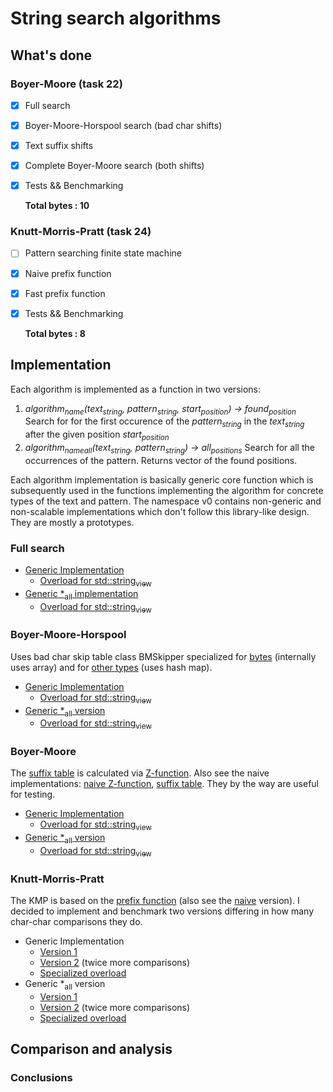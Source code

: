 * String search algorithms
** What's done
*** Boyer-Moore (task 22)
- [X] Full search
- [X] Boyer-Moore-Horspool search (bad char shifts)
- [X] Text suffix shifts
- [X] Complete Boyer-Moore search (both shifts)
- [X] Tests && Benchmarking

  *Total bytes : 10*

*** Knutt-Morris-Pratt (task 24)
- [ ] Pattern searching finite state machine
- [X] Naive prefix function
- [X] Fast prefix function
- [X] Tests && Benchmarking

  *Total bytes : 8*

** Implementation
Each algorithm is implemented as a function in two versions:
1. /algorithm_name(text_string, pattern_string, start_position) -> found_position/
   Search for for the first occurence of the //pattern_string// in the /text_string/
   after the given position /start_position/
2. /algorithm_name_all(text_string, pattern_string) -> all_positions/
   Search for all the occurrences of the pattern. Returns vector of the found positions.

Each algorithm implementation is basically generic core function which is subsequently
used in the functions implementing the algorithm for concrete types of the text and
pattern. The namespace v0 contains non-generic and non-scalable implementations which
don't follow this library-like design. They are mostly a prototypes.

*** Full search
- [[https://github.com/rastopyakin/otus_algo/blob/cd4a1cba7ee11c960a8f239c2726728f531ad191/string_search/full_search.hpp#L11][Generic Implementation]]
  - [[https://github.com/rastopyakin/otus_algo/blob/cd4a1cba7ee11c960a8f239c2726728f531ad191/string_search/full_search.cpp#L8][Overload for std::string_view]]
- [[https://github.com/rastopyakin/otus_algo/blob/cd4a1cba7ee11c960a8f239c2726728f531ad191/string_search/full_search.hpp#L37][Generic *_all implementation]]
  - [[https://github.com/rastopyakin/otus_algo/blob/cd4a1cba7ee11c960a8f239c2726728f531ad191/string_search/full_search.cpp#L23][Overload for std::string_view]]

*** Boyer-Moore-Horspool
Uses bad char skip table class BMSkipper specialized for [[https://github.com/rastopyakin/otus_algo/blob/36084c53df910fdd074a27c3343b068c948bfd02/string_search/22_boyer_moore/bm_search.hpp#L20][bytes]] (internally uses array) and
for [[https://github.com/rastopyakin/otus_algo/blob/36084c53df910fdd074a27c3343b068c948bfd02/string_search/22_boyer_moore/bm_search.hpp#L78][other types]] (uses hash map).

- [[https://github.com/rastopyakin/otus_algo/blob/cd4a1cba7ee11c960a8f239c2726728f531ad191/string_search/22_boyer_moore/bm_search.hpp#L98][Generic Implementation]]
  - [[https://github.com/rastopyakin/otus_algo/blob/cd4a1cba7ee11c960a8f239c2726728f531ad191/string_search/22_boyer_moore/bm_search.cpp#L11][Overload for std::string_view]]
- [[https://github.com/rastopyakin/otus_algo/blob/36084c53df910fdd074a27c3343b068c948bfd02/string_search/22_boyer_moore/bm_search.hpp#L129][Generic *_all version]]
  - [[https://github.com/rastopyakin/otus_algo/blob/cd4a1cba7ee11c960a8f239c2726728f531ad191/string_search/22_boyer_moore/bm_search.cpp#L26][Overload for std::string_view]]

*** Boyer-Moore
The [[https://github.com/rastopyakin/otus_algo/blob/36084c53df910fdd074a27c3343b068c948bfd02/string_search/22_boyer_moore/bm_search.hpp#L201][suffix table]] is calculated via [[https://github.com/rastopyakin/otus_algo/blob/36084c53df910fdd074a27c3343b068c948bfd02/string_search/22_boyer_moore/bm_search.hpp#L176][Z-function]]. Also see the naive implementations: [[https://github.com/rastopyakin/otus_algo/blob/cd4a1cba7ee11c960a8f239c2726728f531ad191/string_search/22_boyer_moore/bm_search.cpp#L290][naive
Z-function]], [[https://github.com/rastopyakin/otus_algo/blob/cd4a1cba7ee11c960a8f239c2726728f531ad191/string_search/22_boyer_moore/bm_search.cpp#L148][suffix table]]. They by the way are useful for testing.
- [[https://github.com/rastopyakin/otus_algo/blob/36084c53df910fdd074a27c3343b068c948bfd02/string_search/22_boyer_moore/bm_search.hpp#L220][Generic Implementation]]
  - [[https://github.com/rastopyakin/otus_algo/blob/cd4a1cba7ee11c960a8f239c2726728f531ad191/string_search/22_boyer_moore/bm_search.cpp#L46][Overload for std::string_view]]
- [[https://github.com/rastopyakin/otus_algo/blob/36084c53df910fdd074a27c3343b068c948bfd02/string_search/22_boyer_moore/bm_search.hpp#L255][Generic *_all version]]
  - [[https://github.com/rastopyakin/otus_algo/blob/cd4a1cba7ee11c960a8f239c2726728f531ad191/string_search/22_boyer_moore/bm_search.cpp#L61][Overload for std::string_view]]

*** Knutt-Morris-Pratt
The KMP is based on the [[https://github.com/rastopyakin/otus_algo/blob/f7b7145bd333a4c7ea184bd042397d1efa604621/string_search/24_kmp/kmp_search.hpp#L12][prefix function]] (also see the [[https://github.com/rastopyakin/otus_algo/blob/f7b7145bd333a4c7ea184bd042397d1efa604621/string_search/24_kmp/kmp_search.cpp#L41][naive]] version). I decided to
implement and benchmark two versions differing in how many char-char comparisons they do.
- Generic Implementation
  - [[https://github.com/rastopyakin/otus_algo/blob/f7b7145bd333a4c7ea184bd042397d1efa604621/string_search/24_kmp/kmp_search.hpp#L29][Version 1]]
  - [[https://github.com/rastopyakin/otus_algo/blob/f7b7145bd333a4c7ea184bd042397d1efa604621/string_search/24_kmp/kmp_search.hpp#L58][Version 2]] (twice more comparisons)
  - [[https://github.com/rastopyakin/otus_algo/blob/f7b7145bd333a4c7ea184bd042397d1efa604621/string_search/24_kmp/kmp_search.cpp#L10][Specialized overload]]
- Generic *_all version
  - [[https://github.com/rastopyakin/otus_algo/blob/f7b7145bd333a4c7ea184bd042397d1efa604621/string_search/24_kmp/kmp_search.hpp#L87][Version 1]]
  - [[https://github.com/rastopyakin/otus_algo/blob/f7b7145bd333a4c7ea184bd042397d1efa604621/string_search/24_kmp/kmp_search.hpp#L117][Version 2]] (twice more comparisons)
  - [[https://github.com/rastopyakin/otus_algo/blob/f7b7145bd333a4c7ea184bd042397d1efa604621/string_search/24_kmp/kmp_search.cpp#L23][Specialized overload]]

** Comparison and analysis


[[file:degenerate.png]]

*** Conclusions
